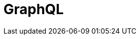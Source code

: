 // Do not edit directly!
// This file was generated by camel-quarkus-maven-plugin:update-extension-doc-page

= GraphQL
:cq-artifact-id: camel-quarkus-graphql
:cq-artifact-id-base: graphql
:cq-native-supported: true
:cq-status: Stable
:cq-deprecated: false
:cq-jvm-since: 1.0.0
:cq-native-since: 1.0.0
:cq-camel-part-name: graphql
:cq-camel-part-title: GraphQL
:cq-camel-part-description: Send GraphQL queries and mutations to external systems.
:cq-extension-page-title: GraphQL
